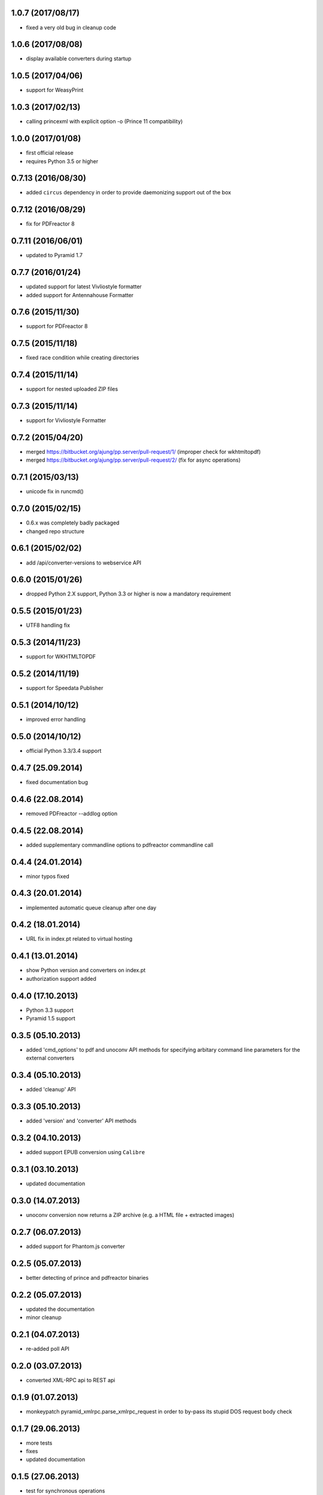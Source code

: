 1.0.7 (2017/08/17)
------------------
- fixed a very old bug in cleanup code

1.0.6 (2017/08/08)
------------------
- display available converters during startup

1.0.5 (2017/04/06)
------------------
- support for WeasyPrint

1.0.3 (2017/02/13)
------------------

- calling princexml with explicit option -o (Prince 11 compatibility)

1.0.0 (2017/01/08)
------------------
- first official release
- requires Python 3.5 or higher

0.7.13 (2016/08/30)
-------------------

- added ``circus`` dependency in order to provide daemonizing
  support out of the box

0.7.12 (2016/08/29)
-------------------
- fix for PDFreactor 8

0.7.11 (2016/06/01)
-------------------
- updated to Pyramid 1.7

0.7.7 (2016/01/24)
------------------
- updated support for latest Vivliostyle formatter
- added support for Antennahouse Formatter

0.7.6 (2015/11/30)
------------------
- support for PDFreactor 8

0.7.5 (2015/11/18)
------------------
- fixed race condition while creating directories

0.7.4 (2015/11/14)
------------------
- support for nested uploaded ZIP files

0.7.3 (2015/11/14)
------------------
- support for Vivliostyle Formatter

0.7.2 (2015/04/20)
------------------
- merged https://bitbucket.org/ajung/pp.server/pull-request/1/
  (improper check for wkhtmltopdf)
- merged https://bitbucket.org/ajung/pp.server/pull-request/2/
  (fix for async operations)

0.7.1 (2015/03/13)
------------------
- unicode fix in runcmd()

0.7.0 (2015/02/15)
------------------

- 0.6.x was completely badly packaged
- changed repo structure

0.6.1 (2015/02/02)
------------------
- add /api/converter-versions to webservice API

0.6.0 (2015/01/26)
------------------
- dropped Python 2.X support, Python 3.3 or higher 
  is now a mandatory requirement

0.5.5 (2015/01/23)
------------------
- UTF8 handling fix

0.5.3 (2014/11/23)
------------------
- support for WKHTMLTOPDF

0.5.2 (2014/11/19)
------------------
- support for Speedata Publisher 

0.5.1 (2014/10/12)
------------------
- improved error handling

0.5.0 (2014/10/12)
------------------
- official Python 3.3/3.4 support 

0.4.7 (25.09.2014)
------------------
- fixed documentation bug

0.4.6 (22.08.2014)
------------------
- removed PDFreactor --addlog option

0.4.5 (22.08.2014)
------------------
- added supplementary commandline options to pdfreactor commandline call

0.4.4 (24.01.2014)
------------------
- minor typos fixed

0.4.3 (20.01.2014)
------------------
- implemented automatic queue cleanup after one day

0.4.2 (18.01.2014)
------------------
- URL fix in index.pt related to virtual hosting

0.4.1 (13.01.2014)
------------------
- show Python version and converters on index.pt
- authorization support added

0.4.0 (17.10.2013)
------------------
- Python 3.3 support
- Pyramid 1.5 support

0.3.5 (05.10.2013)
------------------
- added 'cmd_options' to pdf and unoconv API 
  methods for specifying arbitary command line parameters
  for the external converters

0.3.4 (05.10.2013)
------------------
- added 'cleanup' API 

0.3.3 (05.10.2013)
------------------
- added 'version' and 'converter' API methods

0.3.2 (04.10.2013)
------------------
- added support EPUB conversion using ``Calibre``

0.3.1 (03.10.2013)
------------------
- updated documentation 

0.3.0 (14.07.2013)
------------------
- unoconv conversion now returns a ZIP archive
  (e.g. a HTML file + extracted images)

0.2.7 (06.07.2013)
------------------
- added support for Phantom.js converter

0.2.5 (05.07.2013)
------------------
- better detecting of prince and pdfreactor binaries

0.2.2 (05.07.2013)
------------------
- updated the documentation
- minor cleanup 

0.2.1 (04.07.2013)
------------------
- re-added poll API

0.2.0 (03.07.2013)
------------------
- converted XML-RPC api to REST api

0.1.9 (01.07.2013)
------------------
- monkeypatch pyramid_xmlrpc.parse_xmlrpc_request in order
  to by-pass its stupid DOS request body check

0.1.7 (29.06.2013)
------------------
- more tests
- fixes
- updated documentation

0.1.5 (27.06.2013)
------------------
- test for synchronous operations
- fixes

0.1.0 (24.06.2013)
------------------
- initial release
